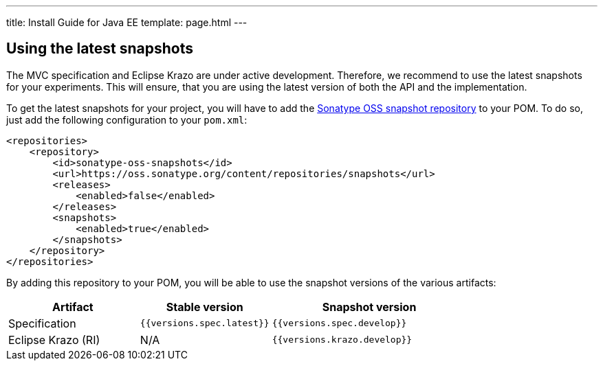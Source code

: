 ---
title: Install Guide for Java EE
template: page.html
---

== Using the latest snapshots

The MVC specification and Eclipse Krazo are under active development. Therefore, we recommend to use the latest 
snapshots for your experiments. This will ensure, that you are using the latest version of both the API 
and the implementation.

To get the latest snapshots for your project, you will have to add 
the https://oss.sonatype.org/content/repositories/snapshots[Sonatype OSS snapshot repository] to your POM. 
To do so, just add the following configuration to your `pom.xml`:

[source,xml]
----
<repositories>
    <repository>
        <id>sonatype-oss-snapshots</id>
        <url>https://oss.sonatype.org/content/repositories/snapshots</url>
        <releases>
            <enabled>false</enabled>
        </releases>
        <snapshots>
            <enabled>true</enabled>
        </snapshots>
    </repository>
</repositories>
----

By adding this repository to your POM, you will be able to use the snapshot versions of the various artifacts:


[cols="2,2,3" ,options="header"]
|===

| Artifact
| Stable version
| Snapshot version

| Specification
| `{{versions.spec.latest}}`
| `{{versions.spec.develop}}`

| Eclipse Krazo (RI)
| N/A
| `{{versions.krazo.develop}}`

|===

